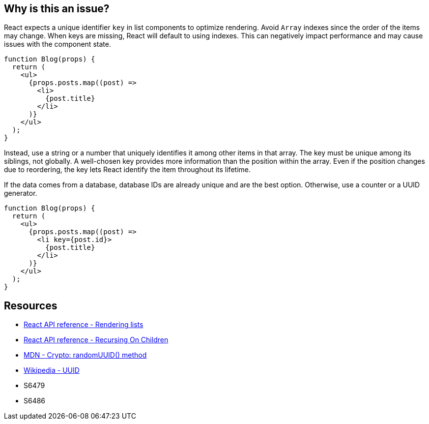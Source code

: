 == Why is this an issue?

React expects a unique identifier `key` in list components to optimize rendering. Avoid `Array` indexes since the order of the items may change. When keys are missing, React will default to using indexes. This can negatively impact performance and may cause issues with the component state.

[source,javascript]
----
function Blog(props) {
  return (
    <ul>
      {props.posts.map((post) =>
        <li>
          {post.title}
        </li>
      )}
    </ul>
  );
}
----

Instead, use a string or a number that uniquely identifies it among other items in that array. The key must be unique among its siblings, not globally. A well-chosen key provides more information than the position within the array. Even if the position changes due to reordering, the key lets React identify the item throughout its lifetime.

If the data comes from a database, database IDs are already unique and are the best option. Otherwise, use a counter or a UUID generator.

[source,javascript]
----
function Blog(props) {
  return (
    <ul>
      {props.posts.map((post) =>
        <li key={post.id}>
          {post.title}
        </li>
      )}
    </ul>
  );
}
----

== Resources

* https://react.dev/learn/rendering-lists#rules-of-keys[React API reference - Rendering lists]
* https://reactjs.org/docs/reconciliation.html#recursing-on-children[React API reference - Recursing On Children]
* https://developer.mozilla.org/en-US/docs/Web/API/Crypto/randomUUID[MDN - Crypto: randomUUID() method]
* https://en.wikipedia.org/wiki/Universally_unique_identifier[Wikipedia - UUID]
* S6479
* S6486
